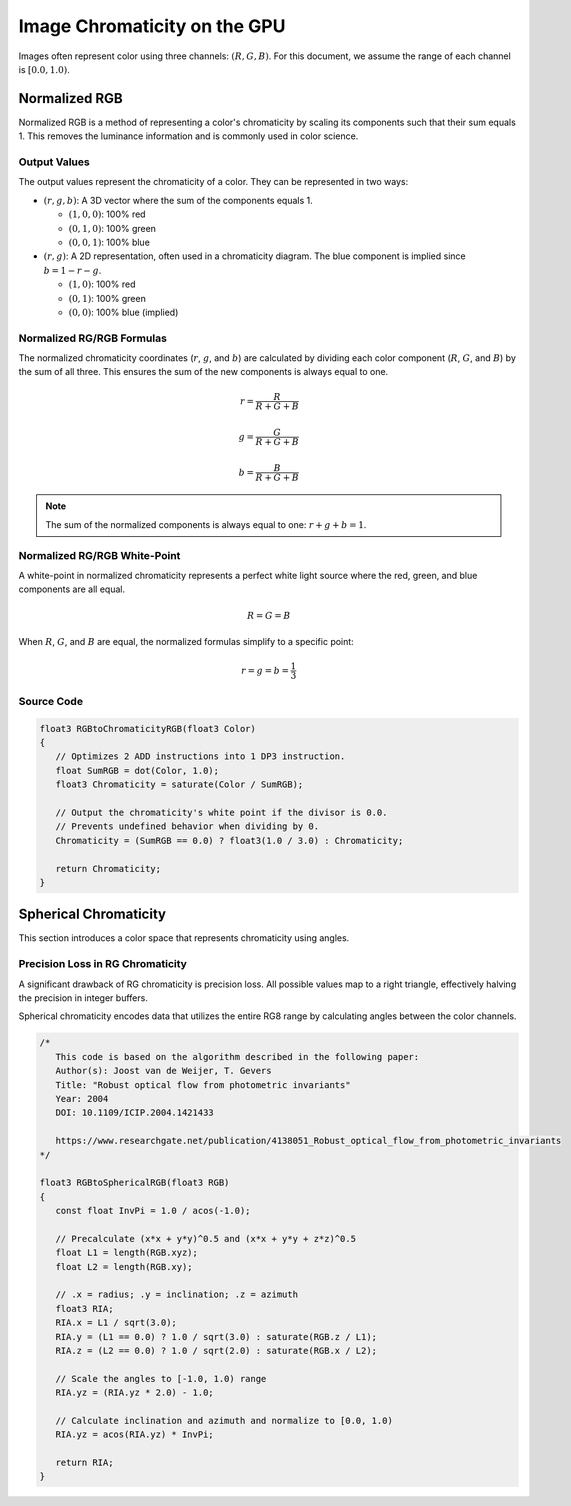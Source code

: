 
Image Chromaticity on the GPU
=============================

Images often represent color using three channels: :math:`(R, G, B)`. For this document, we assume the range of each channel is :math:`[0.0, 1.0)`.

Normalized RGB
--------------

Normalized RGB is a method of representing a color's chromaticity by scaling its components such that their sum equals 1. This removes the luminance information and is commonly used in color science.

Output Values
^^^^^^^^^^^^^

The output values represent the chromaticity of a color. They can be represented in two ways:

- :math:`(r, g, b)`: A 3D vector where the sum of the components equals 1.

  - :math:`(1, 0, 0)`: 100% red
  - :math:`(0, 1, 0)`: 100% green
  - :math:`(0, 0, 1)`: 100% blue

- :math:`(r, g)`: A 2D representation, often used in a chromaticity diagram. The blue component is implied since :math:`b = 1 - r - g`.

  - :math:`(1, 0)`: 100% red
  - :math:`(0, 1)`: 100% green
  - :math:`(0, 0)`: 100% blue (implied)

Normalized RG/RGB Formulas
^^^^^^^^^^^^^^^^^^^^^^^^^^

The normalized chromaticity coordinates (:math:`r`, :math:`g`, and :math:`b`) are calculated by dividing each color component (:math:`R`, :math:`G`, and :math:`B`) by the sum of all three. This ensures the sum of the new components is always equal to one.

.. math::

   r = \frac{R}{R+G+B}\\
   \\
   g = \frac{G}{R+G+B}\\
   \\
   b = \frac{B}{R+G+B}

.. note::

   The sum of the normalized components is always equal to one: :math:`r + g + b = 1`.

Normalized RG/RGB White-Point
^^^^^^^^^^^^^^^^^^^^^^^^^^^^^

A white-point in normalized chromaticity represents a perfect white light source where the red, green, and blue components are all equal.

.. math::

   R=G=B

When :math:`R`, :math:`G`, and :math:`B` are equal, the normalized formulas simplify to a specific point:

.. math::

   r = g = b = \frac{1}{3}

Source Code
^^^^^^^^^^^

.. code-block:: hlsl

   float3 RGBtoChromaticityRGB(float3 Color)
   {
      // Optimizes 2 ADD instructions into 1 DP3 instruction.
      float SumRGB = dot(Color, 1.0);
      float3 Chromaticity = saturate(Color / SumRGB);

      // Output the chromaticity's white point if the divisor is 0.0.
      // Prevents undefined behavior when dividing by 0.
      Chromaticity = (SumRGB == 0.0) ? float3(1.0 / 3.0) : Chromaticity;

      return Chromaticity;
   }

Spherical Chromaticity
----------------------

This section introduces a color space that represents chromaticity using angles.

Precision Loss in RG Chromaticity
^^^^^^^^^^^^^^^^^^^^^^^^^^^^^^^^^

A significant drawback of RG chromaticity is precision loss. All possible values map to a right triangle, effectively halving the precision in integer buffers.

Spherical chromaticity encodes data that utilizes the entire RG8 range by calculating angles between the color channels.

.. code-block:: hlsl

   /*
      This code is based on the algorithm described in the following paper:
      Author(s): Joost van de Weijer, T. Gevers
      Title: "Robust optical flow from photometric invariants"
      Year: 2004
      DOI: 10.1109/ICIP.2004.1421433

      https://www.researchgate.net/publication/4138051_Robust_optical_flow_from_photometric_invariants
   */

   float3 RGBtoSphericalRGB(float3 RGB)
   {
      const float InvPi = 1.0 / acos(-1.0);

      // Precalculate (x*x + y*y)^0.5 and (x*x + y*y + z*z)^0.5
      float L1 = length(RGB.xyz);
      float L2 = length(RGB.xy);

      // .x = radius; .y = inclination; .z = azimuth
      float3 RIA;
      RIA.x = L1 / sqrt(3.0);
      RIA.y = (L1 == 0.0) ? 1.0 / sqrt(3.0) : saturate(RGB.z / L1);
      RIA.z = (L2 == 0.0) ? 1.0 / sqrt(2.0) : saturate(RGB.x / L2);

      // Scale the angles to [-1.0, 1.0) range
      RIA.yz = (RIA.yz * 2.0) - 1.0;

      // Calculate inclination and azimuth and normalize to [0.0, 1.0)
      RIA.yz = acos(RIA.yz) * InvPi;

      return RIA;
   }
